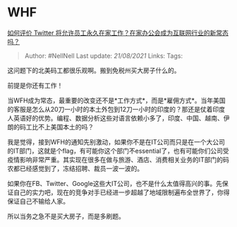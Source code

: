 * WHF
  :PROPERTIES:
  :CUSTOM_ID: whf
  :END:

[[https://www.zhihu.com/question/394457302/answer/1223029500][如何评价
Twitter 将允许员工永久在家工作？在家办公会成为互联网行业的新常态吗？]]

#+BEGIN_QUOTE
  Author: #NellNell Last update: /21/08/2021/ Links: Tags:
#+END_QUOTE

这问题下的北美码工都很乐观啊。搬到免税州买大房子什么的。

前提是你还有工作！

当WFH成为常态，最重要的改变还不是*工作方式*，而是*雇佣方式*。当年美国的客服是怎么从20刀一小时的本土外包到12刀一小时的印度的？那还是仗着印度人英语好的优势。编程、数据分析这些对语言依赖小多了，印度、中国、越南、伊朗的码工比不上美国本土的吗？

我是觉得，接到WFH的通知先别激动，如果你不是在IT公司而只是在一个大公司的IT部门，这就是个flag，有可能你这个部门不essential了，也有可能你们公司受疫情影响非常严重。其实现在很多在做与旅游、酒店、消费相关业务的IT部门的码农都已经感觉到了，冻结招聘、裁员一波一波的。

如果你在FB、Twitter、Google这些大IT公司，也不是什么太值得高兴的事。先保证自己的实力吧，现在的竞争对手已经进一步超越了地域限制遍布全世界了，你得保证自己不输给人家。

所以当务之急不是买大房子，而是多刷题。
